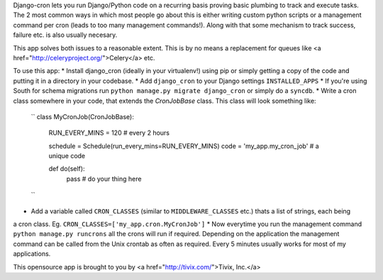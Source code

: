 Django-cron lets you run Django/Python code on a recurring basis proving basic plumbing to track and execute tasks. The 2 most common ways in which most people go about this is either writing custom python scripts or a management command per cron (leads to too many management commands!). Along with that some mechanism to track success, failure etc. is also usually necesary.

This app solves both issues to a reasonable extent. This is by no means a replacement for queues like <a href="http://celeryproject.org/">Celery</a> etc.

To use this app:
* Install django_cron (ideally in your virtualenv!) using pip or simply getting a copy of the code and putting it in a
directory in your codebase.
* Add ``django_cron`` to your Django settings ``INSTALLED_APPS``
* If you're using South for schema migrations run ``python manage.py migrate django_cron`` or simply do a ``syncdb``.
* Write a cron class somewhere in your code, that extends the `CronJobBase` class. This class will look something like:
	``
	class MyCronJob(CronJobBase):
	    RUN_EVERY_MINS = 120 # every 2 hours
		
	    schedule = Schedule(run_every_mins=RUN_EVERY_MINS)
	    code = 'my_app.my_cron_job'	# a unique code
		
	    def do(self):
			pass	# do your thing here
	``
* Add a variable called ``CRON_CLASSES`` (similar to ``MIDDLEWARE_CLASSES`` etc.) thats a list of strings, each being
a cron class. Eg. ``CRON_CLASSES=['my_app.cron.MyCronJob']``
* Now everytime you run the management command ``python manage.py runcrons`` all the crons will run if required. Depending on the application the management command can be called from the Unix crontab as often as required. Every 5 minutes usually works for most of my applications.

This opensource app is brought to you by <a href="http://tivix.com/">Tivix, Inc.</a>